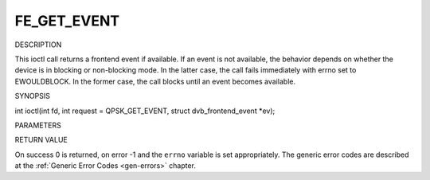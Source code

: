 .. -*- coding: utf-8; mode: rst -*-

.. _FE_GET_EVENT:

************
FE_GET_EVENT
************

DESCRIPTION

This ioctl call returns a frontend event if available. If an event is
not available, the behavior depends on whether the device is in blocking
or non-blocking mode. In the latter case, the call fails immediately
with errno set to EWOULDBLOCK. In the former case, the call blocks until
an event becomes available.

SYNOPSIS

int ioctl(int fd, int request = QPSK_GET_EVENT, struct
dvb_frontend_event *ev);

PARAMETERS



.. flat-table::
    :header-rows:  0
    :stub-columns: 0


    -  .. row 1

       -  int fd

       -  File descriptor returned by a previous call to open().

    -  .. row 2

       -  int request

       -  Equals :ref:`FE_GET_EVENT <FE_GET_EVENT>` for this command.

    -  .. row 3

       -  struct dvb_frontend_event *ev

       -  Points to the location where the event,

    -  .. row 4

       -  
       -  if any, is to be stored.


RETURN VALUE

On success 0 is returned, on error -1 and the ``errno`` variable is set
appropriately. The generic error codes are described at the
:ref:`Generic Error Codes <gen-errors>` chapter.



.. flat-table::
    :header-rows:  0
    :stub-columns: 0


    -  .. row 1

       -  EWOULDBLOCK

       -  There is no event pending, and the device is in non-blocking mode.

    -  .. row 2

       -  EOVERFLOW

       -  Overflow in event queue - one or more events were lost.




.. ------------------------------------------------------------------------------
.. This file was automatically converted from DocBook-XML with the dbxml
.. library (https://github.com/return42/sphkerneldoc). The origin XML comes
.. from the linux kernel, refer to:
..
.. * https://github.com/torvalds/linux/tree/master/Documentation/DocBook
.. ------------------------------------------------------------------------------
